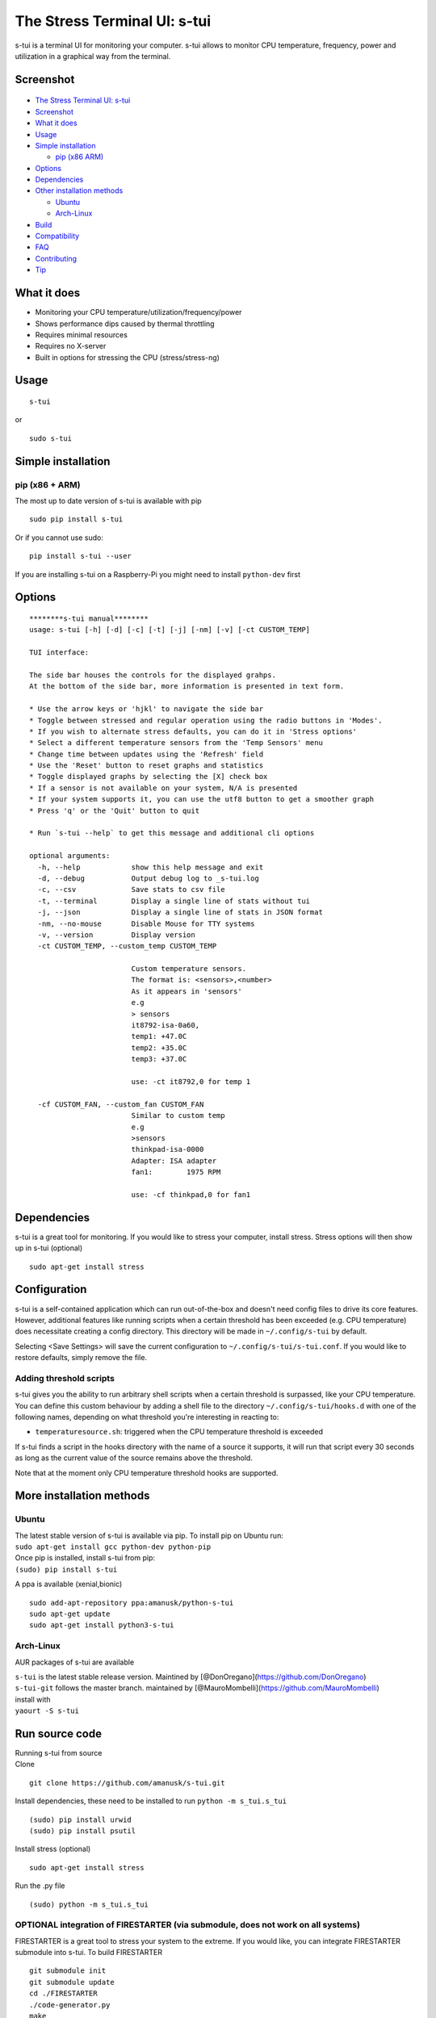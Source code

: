 The Stress Terminal UI: s-tui
=============================

|Build Status| |PyPI version| |Downloads| |Gitter|

.. figure:: https://github.com/amanusk/s-tui/blob/master/ScreenShots/stui_logo.png?raw=true
   :alt: 

s-tui is a terminal UI for monitoring your computer. s-tui allows to
monitor CPU temperature, frequency, power and utilization in a graphical
way from the terminal.

Screenshot
----------

.. figure:: https://github.com/amanusk/s-tui/blob/master/ScreenShots/s-tui2.gif?raw=true
   :alt: 

-  `The Stress Terminal UI: s-tui <#the-stress-terminal-ui-s-tui>`__
-  `Screenshot <#screenshot>`__
-  `What it does <#what-it-does>`__
-  `Usage <#usage>`__
-  `Simple installation <#simple-installation>`__

   -  `pip (x86 ARM) <#pip-x86--arm>`__

-  `Options <#options>`__
-  `Dependencies <#dependencies>`__
-  `Other installation methods <#other-installation-methods>`__

   -  `Ubuntu <#ubuntu>`__
   -  `Arch-Linux <#arch-linux>`__

-  `Build <#build>`__
-  `Compatibility <#compatibility>`__
-  `FAQ <#faq>`__
-  `Contributing <#contributing>`__
-  `Tip <#tip>`__

What it does
------------

-  Monitoring your CPU temperature/utilization/frequency/power
-  Shows performance dips caused by thermal throttling
-  Requires minimal resources
-  Requires no X-server
-  Built in options for stressing the CPU (stress/stress-ng)

Usage
-----

::

    s-tui

or

::

    sudo s-tui

Simple installation
-------------------

pip (x86 + ARM)
~~~~~~~~~~~~~~~

The most up to date version of s-tui is available with pip

::

    sudo pip install s-tui

Or if you cannot use sudo:

::

    pip install s-tui --user

If you are installing s-tui on a Raspberry-Pi you might need to install
``python-dev`` first

Options
-------

::

    ********s-tui manual********
    usage: s-tui [-h] [-d] [-c] [-t] [-j] [-nm] [-v] [-ct CUSTOM_TEMP]

    TUI interface:

    The side bar houses the controls for the displayed grahps.
    At the bottom of the side bar, more information is presented in text form.

    * Use the arrow keys or 'hjkl' to navigate the side bar
    * Toggle between stressed and regular operation using the radio buttons in 'Modes'.
    * If you wish to alternate stress defaults, you can do it in 'Stress options'
    * Select a different temperature sensors from the 'Temp Sensors' menu
    * Change time between updates using the 'Refresh' field
    * Use the 'Reset' button to reset graphs and statistics
    * Toggle displayed graphs by selecting the [X] check box
    * If a sensor is not available on your system, N/A is presented
    * If your system supports it, you can use the utf8 button to get a smoother graph
    * Press 'q' or the 'Quit' button to quit

    * Run `s-tui --help` to get this message and additional cli options

    optional arguments:
      -h, --help            show this help message and exit
      -d, --debug           Output debug log to _s-tui.log
      -c, --csv             Save stats to csv file
      -t, --terminal        Display a single line of stats without tui
      -j, --json            Display a single line of stats in JSON format
      -nm, --no-mouse       Disable Mouse for TTY systems
      -v, --version         Display version
      -ct CUSTOM_TEMP, --custom_temp CUSTOM_TEMP
                            
                            Custom temperature sensors.
                            The format is: <sensors>,<number>
                            As it appears in 'sensors'
                            e.g
                            > sensors
                            it8792-isa-0a60,
                            temp1: +47.0C
                            temp2: +35.0C
                            temp3: +37.0C
                            
                            use: -ct it8792,0 for temp 1
                               
      -cf CUSTOM_FAN, --custom_fan CUSTOM_FAN
                            Similar to custom temp
                            e.g
                            >sensors
                            thinkpad-isa-0000
                            Adapter: ISA adapter
                            fan1:        1975 RPM
                            
                            use: -cf thinkpad,0 for fan1

Dependencies
------------

s-tui is a great tool for monitoring. If you would like to stress your
computer, install stress. Stress options will then show up in s-tui
(optional)

::

    sudo apt-get install stress

Configuration
-------------

s-tui is a self-contained application which can run out-of-the-box and
doesn't need config files to drive its core features. However,
additional features like running scripts when a certain threshold has
been exceeded (e.g. CPU temperature) does necessitate creating a config
directory. This directory will be made in ``~/.config/s-tui`` by
default.

Selecting <Save Settings> will save the current configuration to
``~/.config/s-tui/s-tui.conf``. If you would like to restore defaults,
simply remove the file.

Adding threshold scripts
~~~~~~~~~~~~~~~~~~~~~~~~

s-tui gives you the ability to run arbitrary shell scripts when a
certain threshold is surpassed, like your CPU temperature. You can
define this custom behaviour by adding a shell file to the directory
``~/.config/s-tui/hooks.d`` with one of the following names, depending
on what threshold you're interesting in reacting to:

-  ``temperaturesource.sh``: triggered when the CPU temperature
   threshold is exceeded

If s-tui finds a script in the hooks directory with the name of a source
it supports, it will run that script every 30 seconds as long as the
current value of the source remains above the threshold.

Note that at the moment only CPU temperature threshold hooks are
supported.

More installation methods
-------------------------

Ubuntu
~~~~~~

| The latest stable version of s-tui is available via pip. To install
  pip on Ubuntu run:
| ``sudo apt-get install gcc python-dev python-pip``
| Once pip is installed, install s-tui from pip:
| ``(sudo) pip install s-tui``

A ppa is available (xenial,bionic)

::

    sudo add-apt-repository ppa:amanusk/python-s-tui
    sudo apt-get update
    sudo apt-get install python3-s-tui

Arch-Linux
~~~~~~~~~~

AUR packages of s-tui are available

| ``s-tui`` is the latest stable release version. Maintined by
  [@DonOregano](https://github.com/DonOregano)
| ``s-tui-git`` follows the master branch. maintained by
  [@MauroMombelli](https://github.com/MauroMombelli)
| install with
| ``yaourt -S s-tui``

Run source code
---------------

| Running s-tui from source
| Clone

::

    git clone https://github.com/amanusk/s-tui.git

Install dependencies, these need to be installed to run
``python -m s_tui.s_tui``

::

    (sudo) pip install urwid
    (sudo) pip install psutil

Install stress (optional)

::

    sudo apt-get install stress

Run the .py file

::

    (sudo) python -m s_tui.s_tui

OPTIONAL integration of FIRESTARTER (via submodule, does not work on all systems)
~~~~~~~~~~~~~~~~~~~~~~~~~~~~~~~~~~~~~~~~~~~~~~~~~~~~~~~~~~~~~~~~~~~~~~~~~~~~~~~~~

FIRESTARTER is a great tool to stress your system to the extreme. If you
would like, you can integrate FIRESTARTER submodule into s-tui. To build
FIRESTARTER

::

    git submodule init
    git submodule update
    cd ./FIRESTARTER
    ./code-generator.py
    make

| Once you have completed these steps, you can either: \* Install
  FIRESTARTER to make it accessible to s-tui, e.g make a soft-link to
  FIRESTARTER in /usr/local/bin. \* Run s-tui from the main project
  directory with ``python -m s_tui.s_tui``
| An option to run FIRESTARTER will then be available in s-tui

Compatibility
-------------

s-tui uses psutil to probe some of your hardware information. If your
hardware is not supported, you might not see all the information.

-  | On Intel machines:
   | Running s-tui as root gives access to the maximum Turbo Boost
     frequency available to your CPU when stressing all cores. Running
     without root will display the Turbo Boost available on a single
     core.

-  Power read is supported on Intel Core CPUs of the second generation
   and newer (Sandy Bridge)
-  s-tui tested to run on Raspberry-Pi 3,2,1

Q&A
---

| **Q**: How is this different from htop?
| **A**: s-tui is not a processes monitor like htop. The purpose is to
  monitor your CPU statistics and have an option to test the system
  under heavy load. (Think AIDA64 stress test, not task manager).

| **Q**: What features require sudo permissions?
| **A**: Top Turbo frequency varies depending on how many cores are
  utilized. Sudo permissions are required in order to accurately read
  the top frequency when all the cores are utilized.

| **Q**: I don't have a temperature graph
| **A**: Systems have different sensors to read CPU temperature. If you
  do not see a temperature read, your system might not be supported
  (yet). You can try manually setting the sensor with the cli interface
  (see --help), or selecting a sensor from the 'Temp Sensors' menu

| **Q**: I have a temperature graph, but it is wrong.
| **A**: A default sensor is selected for temperature reads. On some
  systems this sensor might indicate the wrong temperature. You can
  manually select a sensor from the 'Temp Sensors' menu or using the cli
  interface (see --help)

| **Q**: I am using the TTY with no X server and s-tui crashes on start
| **A**: By default, s-tui is handles mouse inputs. This causes some
  systems to crash. Try running ``s-tui --no-mouse``

**Q**: I am not seeing all the stats in the sidebar. **A**: The sidebar
is scrollable, you can scroll down with ``DOWN`` or ``j`` or scroll to
the bottom with ``PG-DN`` or ``G``. You can also decrees the font of you
terminal, to view more at once.

Contributing
------------

New issues and Pull Requests are welcome :)

If you notice a bug, please report it as a new issue, using the provided
template.

To open a Pull Request, please see
`CONTRIBUTING <https://github.com/amanusk/s-tui/blob/master/CONTRIBUTING.md>`__
for more information.

Tip
---

If you like this work, please star in on GitHub.

If you realy like it, share it with your friends and co-workers.

If you really really like this work, leave a tip :)

ETH: ``0xc169699A825066f2F07E0b29C4082094b32A3F3e``

.. |Build Status| image:: https://travis-ci.org/amanusk/s-tui.svg?branch=master
   :target: https://travis-ci.org/amanusk/s-tui
.. |PyPI version| image:: https://badge.fury.io/py/s-tui.svg
   :target: https://badge.fury.io/py/s-tui
.. |Downloads| image:: https://pepy.tech/badge/s-tui
   :target: http://pepy.tech/count/s-tui
.. |Gitter| image:: https://badges.gitter.im/Join%20Chat.svg
   :target: https://gitter.im/s-tui/Lobby
